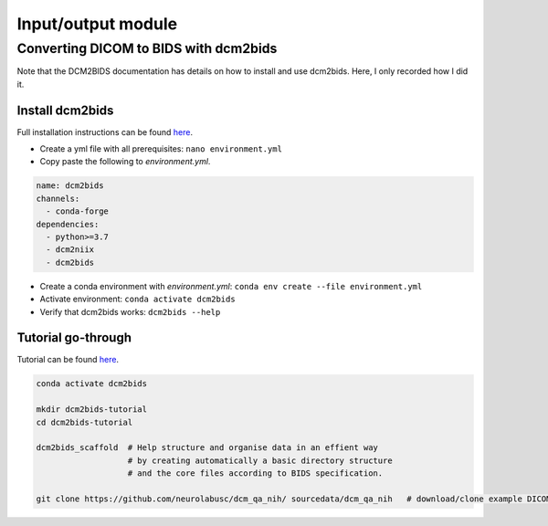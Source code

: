 Input/output module
===================

Converting DICOM to BIDS with dcm2bids
--------------------------------------
Note that the DCM2BIDS documentation has details on how to install and use dcm2bids. Here, I only recorded how I did it.

Install dcm2bids
++++++++++++++++
Full installation instructions can be found `here <https://unfmontreal.github.io/Dcm2Bids/3.0.1/get-started/install/>`_.

* Create a yml file with all prerequisites: ``nano environment.yml``
* Copy paste the following to *environment.yml*.

..  code-block::

	name: dcm2bids
	channels:
	  - conda-forge
	dependencies:
	  - python>=3.7
	  - dcm2niix
	  - dcm2bids

* Create a conda environment with *environment.yml*: ``conda env create --file environment.yml``
* Activate environment: ``conda activate dcm2bids``
* Verify that dcm2bids works: ``dcm2bids --help``

Tutorial go-through
+++++++++++++++++++
Tutorial can be found `here <https://unfmontreal.github.io/Dcm2Bids/3.0.1/tutorial/>`_.

..  code-block::

	conda activate dcm2bids

	mkdir dcm2bids-tutorial
	cd dcm2bids-tutorial

	dcm2bids_scaffold  # Help structure and organise data in an effient way
	                   # by creating automatically a basic directory structure
	                   # and the core files according to BIDS specification.

	git clone https://github.com/neurolabusc/dcm_qa_nih/ sourcedata/dcm_qa_nih   # download/clone example DICOM data to sourcedata folder

	

